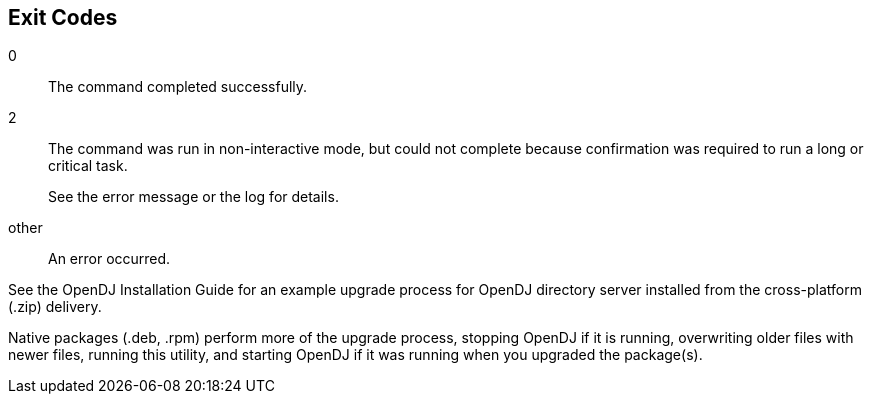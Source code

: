 ////

  The contents of this file are subject to the terms of the Common Development and
  Distribution License (the License). You may not use this file except in compliance with the
  License.

  You can obtain a copy of the License at legal/CDDLv1.0.txt. See the License for the
  specific language governing permission and limitations under the License.

  When distributing Covered Software, include this CDDL Header Notice in each file and include
  the License file at legal/CDDLv1.0.txt. If applicable, add the following below the CDDL
  Header, with the fields enclosed by brackets [] replaced by your own identifying
  information: "Portions Copyright [year] [name of copyright owner]".

  Copyright 2015 ForgeRock AS.
  Portions Copyright 2024 3A Systems LLC.

////

== Exit Codes

--
0::
The command completed successfully.

2::
The command was run in non-interactive mode, but could not complete
     because confirmation was required to run a long or critical task.
+
See the error message or the log for details.

other::
An error occurred.

--

See the OpenDJ Installation Guide
  for an example upgrade process for OpenDJ directory server
  installed from the cross-platform (.zip) delivery.

Native packages (.deb, .rpm) perform more of the upgrade process,
  stopping OpenDJ if it is running,
  overwriting older files with newer files,
  running this utility,
  and starting OpenDJ if it was running when you upgraded the package(s).

